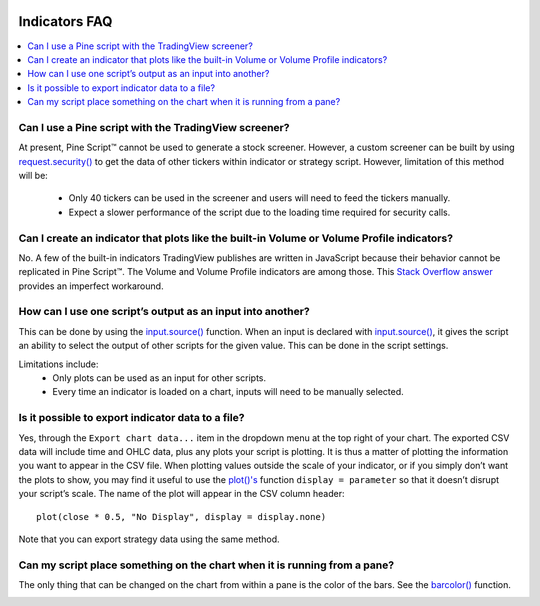 .. image:: /images/Pine_Script_logo.svg
   :alt: Pine Script™ logo
   :target: https://www.tradingview.com/pine-script-docs/en/v5/Introduction.html
   :align: right
   :width: 100
   :height: 100


.. _PageIndicatorsFaq:


Indicators FAQ
==============


.. contents:: :local:
    :depth: 3



Can I use a Pine script with the TradingView screener?
------------------------------------------------------

At present, Pine Script™ cannot be used to generate a stock screener. 
However, a custom screener can be built by using `request.security() <https://www.tradingview.com/pine-script-reference/v5/#fun_request{dot}security>`__ to get the data 
of other tickers within indicator or strategy script. 
However, limitation of this method will be:

 - Only 40 tickers can be used in the screener and users will need to feed the tickers manually.
 - Expect a slower performance of the script due to the loading time required for security calls.



Can I create an indicator that plots like the built-in Volume or Volume Profile indicators?
-------------------------------------------------------------------------------------------

No. A few of the built-in indicators TradingView publishes are written in JavaScript because their behavior cannot be replicated in Pine Script™. 
The Volume and Volume Profile indicators are among those. 
This `Stack Overflow answer <https://stackoverflow.com/questions/60346464/tradingview-pine-script-how-can-i-make-custom-volume-indicator-behave-like-a-b>`__ provides an 
imperfect workaround.



How can I use one script’s output as an input into another?
-----------------------------------------------------------

This can be done by using the `input.source() <https://www.tradingview.com/pine-script-reference/v5/#fun_input{dot}source>`__ function. 
When an input is declared with `input.source() <https://www.tradingview.com/pine-script-reference/v5/#fun_input{dot}source>`__, 
it gives the script an ability to select the output of other scripts for the given value. This can be done in the script settings.

Limitations include:
 - Only plots can be used as an input for other scripts.
 - Every time an indicator is loaded on a chart, inputs will need to be manually selected.



Is it possible to export indicator data to a file?
--------------------------------------------------

Yes, through the ``Export chart data...`` item in the dropdown menu at the top right of your chart. 
The exported CSV data will include time and OHLC data, plus any plots your script is plotting. It is thus a matter of plotting the information you want to appear in the CSV file. 
When plotting values outside the scale of your indicator, or if you simply don’t want the plots to show, you may find it useful to use the 
`plot()'s <https://www.tradingview.com/pine-script-reference/v5/#fun_plot>`__ function ``display = parameter`` so that it doesn’t disrupt your script’s scale. 
The name of the plot will appear in the CSV column header:

::

    plot(close * 0.5, "No Display", display = display.none)

Note that you can export strategy data using the same method.



Can my script place something on the chart when it is running from a pane?
--------------------------------------------------------------------------

The only thing that can be changed on the chart from within a pane is the color of the bars. 
See the `barcolor() <https://www.tradingview.com/pine-script-reference/v5/#fun_barcolor>`__ function.



.. image:: /images/TradingView-Logo-Block.svg
    :width: 200px
    :align: center
    :target: https://www.tradingview.com/